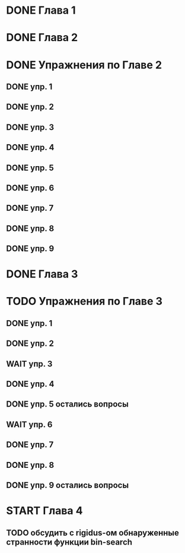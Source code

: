 * DONE Глава 1
* DONE Глава 2
* DONE Упражнения по Главе 2
** DONE упр. 1
** DONE упр. 2
** DONE упр. 3
** DONE упр. 4
** DONE упр. 5
** DONE упр. 6
** DONE упр. 7
** DONE упр. 8
** DONE упр. 9
* DONE Глава 3
* TODO Упражнения по Главе 3
** DONE упр. 1
** DONE упр. 2
** WAIT упр. 3
** DONE упр. 4
** DONE упр. 5 остались вопросы
** WAIT упр. 6
** DONE упр. 7
** DONE упр. 8
** DONE упр. 9 остались вопросы
* START Глава 4
** TODO обсудить с rigidus-ом  обнаруженные странности функции bin-search


